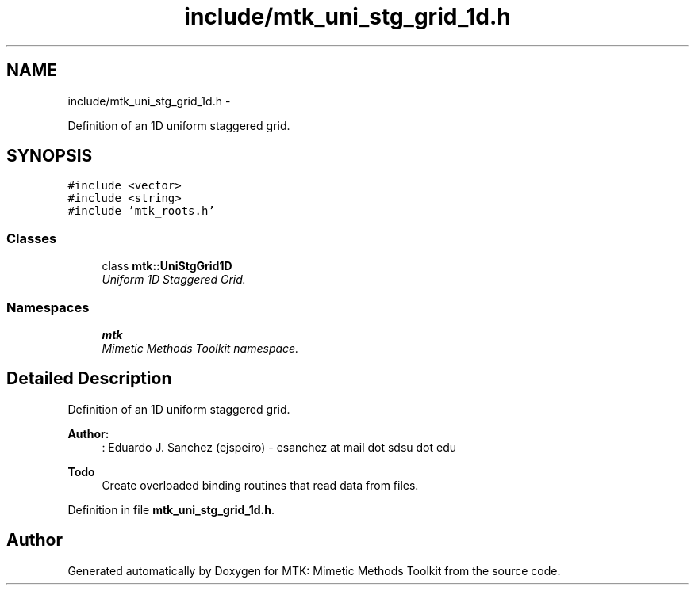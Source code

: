 .TH "include/mtk_uni_stg_grid_1d.h" 3 "Wed Nov 18 2015" "MTK: Mimetic Methods Toolkit" \" -*- nroff -*-
.ad l
.nh
.SH NAME
include/mtk_uni_stg_grid_1d.h \- 
.PP
Definition of an 1D uniform staggered grid\&.  

.SH SYNOPSIS
.br
.PP
\fC#include <vector>\fP
.br
\fC#include <string>\fP
.br
\fC#include 'mtk_roots\&.h'\fP
.br

.SS "Classes"

.in +1c
.ti -1c
.RI "class \fBmtk::UniStgGrid1D\fP"
.br
.RI "\fIUniform 1D Staggered Grid\&. \fP"
.in -1c
.SS "Namespaces"

.in +1c
.ti -1c
.RI " \fBmtk\fP"
.br
.RI "\fIMimetic Methods Toolkit namespace\&. \fP"
.in -1c
.SH "Detailed Description"
.PP 
Definition of an 1D uniform staggered grid\&.
.PP
\fBAuthor:\fP
.RS 4
: Eduardo J\&. Sanchez (ejspeiro) - esanchez at mail dot sdsu dot edu
.RE
.PP
\fBTodo\fP
.RS 4
Create overloaded binding routines that read data from files\&. 
.RE
.PP

.PP
Definition in file \fBmtk_uni_stg_grid_1d\&.h\fP\&.
.SH "Author"
.PP 
Generated automatically by Doxygen for MTK: Mimetic Methods Toolkit from the source code\&.

